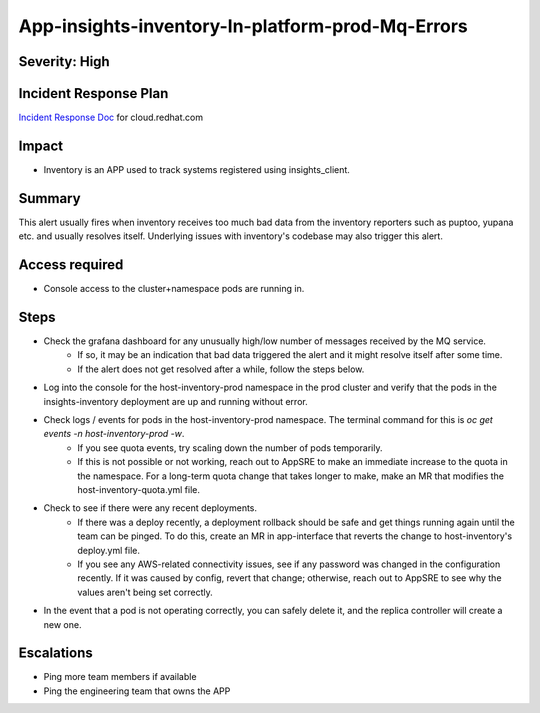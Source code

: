 App-insights-inventory-In-platform-prod-Mq-Errors
=================================================

Severity: High
--------------

Incident Response Plan
----------------------

`Incident Response Doc`_ for cloud.redhat.com

Impact
------

-  Inventory is an APP used to track systems registered using insights_client.

Summary
-------

This alert usually fires when inventory receives too much bad data from the inventory reporters such as puptoo, yupana etc. and usually resolves itself.
Underlying issues with inventory's codebase may also trigger this alert.

Access required
---------------

-  Console access to the cluster+namespace pods are running in.

Steps
-----

-  Check the grafana dashboard for any unusually high/low number of messages received by the MQ service.
    -  If so, it may be an indication that bad data triggered the alert and it might resolve itself after some time.
    -  If the alert does not get resolved after a while, follow the steps below.
-  Log into the console for the host-inventory-prod namespace in the prod cluster and verify that the pods in the insights-inventory deployment are up and running without error.
-  Check logs / events for pods in the host-inventory-prod namespace. The terminal command for this is `oc get events -n host-inventory-prod -w`.
    -  If you see quota events, try scaling down the number of pods temporarily.
    -  If this is not possible or not working, reach out to AppSRE to make an immediate increase to the quota in the namespace. For a long-term quota change that takes longer to make, make an MR that modifies the host-inventory-quota.yml file.
-  Check to see if there were any recent deployments.
    -  If there was a deploy recently, a deployment rollback should be safe and get things running again until the team can be pinged. To do this, create an MR in app-interface that reverts the change to host-inventory's deploy.yml file.
    -  If you see any AWS-related connectivity issues, see if any password was changed in the configuration recently. If it was caused by config, revert that change; otherwise, reach out to AppSRE to see why the values aren't being set correctly.
-  In the event that a pod is not operating correctly, you can safely delete it, and the replica controller will create a new one.

Escalations
-----------

-  Ping more team members if available
-  Ping the engineering team that owns the APP


.. _Incident Response Doc: https://docs.google.com/document/d/1AyEQnL4B11w7zXwum8Boty2IipMIxoFw1ri1UZB6xJE
